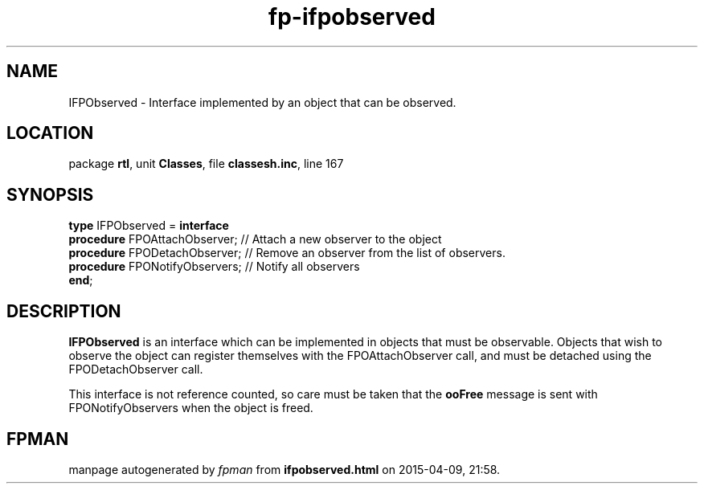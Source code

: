 .\" file autogenerated by fpman
.TH "fp-ifpobserved" 3 "2014-03-14" "fpman" "Free Pascal Programmer's Manual"
.SH NAME
IFPObserved - Interface implemented by an object that can be observed.
.SH LOCATION
package \fBrtl\fR, unit \fBClasses\fR, file \fBclassesh.inc\fR, line 167
.SH SYNOPSIS
\fBtype\fR IFPObserved = \fBinterface\fR
  \fBprocedure\fR FPOAttachObserver;  // Attach a new observer to the object
  \fBprocedure\fR FPODetachObserver;  // Remove an observer from the list of observers.
  \fBprocedure\fR FPONotifyObservers; // Notify all observers
.br
\fBend\fR;
.SH DESCRIPTION
\fBIFPObserved\fR is an interface which can be implemented in objects that must be observable. Objects that wish to observe the object can register themselves with the FPOAttachObserver call, and must be detached using the FPODetachObserver call.

This interface is not reference counted, so care must be taken that the \fBooFree\fR message is sent with FPONotifyObservers when the object is freed.


.SH FPMAN
manpage autogenerated by \fIfpman\fR from \fBifpobserved.html\fR on 2015-04-09, 21:58.

